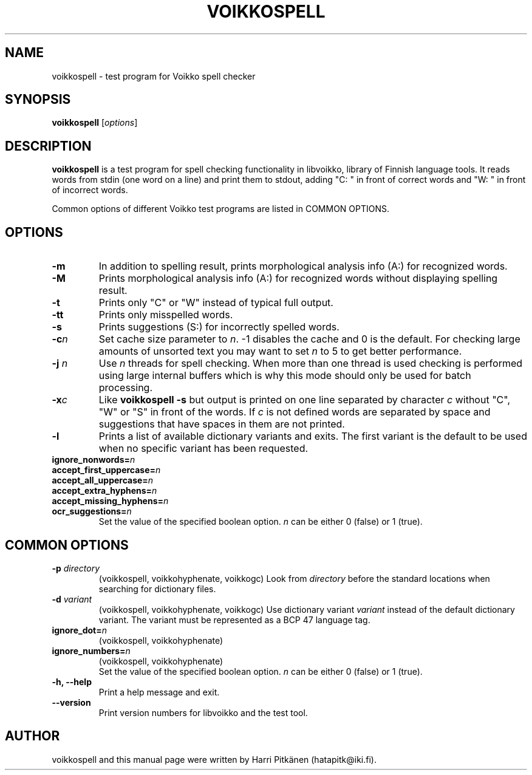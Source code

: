 .\"                                      Hey, EMACS: -*- nroff -*-
.\" First parameter, NAME, should be all caps
.\" Second parameter, SECTION, should be 1-8, maybe w/ subsection
.\" other parameters are allowed: see man(7), man(1)
.TH VOIKKOSPELL 1 "2013-07-23"
.\" Please adjust this date whenever revising the manpage.
.\"
.\" Some roff macros, for reference:
.\" .nh        disable hyphenation
.\" .hy        enable hyphenation
.\" .ad l      left justify
.\" .ad b      justify to both left and right margins
.\" .nf        disable filling
.\" .fi        enable filling
.\" .br        insert line break
.\" .sp <n>    insert n+1 empty lines
.\" for manpage-specific macros, see man(7)
.SH NAME
voikkospell \- test program for Voikko spell checker
.SH SYNOPSIS
.B voikkospell
.RI [ options ]
.SH DESCRIPTION
.B voikkospell
is a test program for spell checking functionality in libvoikko,
library of Finnish language tools.
It reads words from stdin (one word on a line) and print them to stdout, adding
"C: " in front of correct words and "W: " in front of incorrect words.

Common options of different Voikko test programs are listed in COMMON OPTIONS.
.SH OPTIONS
.TP
.B \-m
In addition to spelling result, prints morphological analysis info (A:) for recognized words.
.TP
.B \-M
Prints morphological analysis info (A:) for recognized words without displaying spelling result.
.TP
.B \-t
Prints only "C" or "W" instead of typical full output.
.TP
.B \-tt
Prints only misspelled words.
.TP
.B \-s
Prints suggestions (S:) for incorrectly spelled words.
.TP
.BI \-c n
Set cache size parameter to
.IR n .
\-1 disables the cache and 0 is the default.
For checking large amounts of unsorted text you may want to set
.I n
to 5 to get better performance.
.TP
.BI \-j " n"
Use
.I n
threads for spell checking. When more than one thread is used checking is
performed using large internal buffers which is why this mode should only
be used for batch processing.
.TP
.BI \-x c
Like
.B voikkospell -s
but output is printed on one line separated by character
.IR c 
without "C", "W" or "S" in front of the words.
If
.IR c
is not defined words are separated by space and suggestions that have
spaces in them are not printed.
.TP
.B \-l
Prints a list of available dictionary variants and exits. The first variant
is the default to be used when no specific variant has been requested.
.TP
.BI ignore_nonwords= n
.TP
.BI accept_first_uppercase= n
.TP
.BI accept_all_uppercase= n
.TP
.BI accept_extra_hyphens= n
.TP
.BI accept_missing_hyphens= n
.TP
.BI ocr_suggestions= n
.br
Set the value of the specified boolean option.
.I n
can be either 0 (false) or 1 (true).
.SH COMMON OPTIONS
.TP
.BI \-p " directory"
(voikkospell, voikkohyphenate, voikkogc)
Look from
.I directory
before the standard locations when searching for dictionary files.
.TP
.BI \-d " variant"
(voikkospell, voikkohyphenate, voikkogc)
Use dictionary variant
.I variant
instead of the default dictionary variant. The variant must be represented as a BCP 47 language tag.
.TP
.BI ignore_dot= n
(voikkospell, voikkohyphenate)
.TP
.BI ignore_numbers= n
(voikkospell, voikkohyphenate)
.br
Set the value of the specified boolean option.
.I n
can be either 0 (false) or 1 (true).
.TP
.B \-h, --help
Print a help message and exit.
.TP
.B \-\-version
Print version numbers for libvoikko and the test tool.
.SH AUTHOR
voikkospell and this manual page were written by \%Harri \%Pitk\[:a]nen \%(hatapitk@iki.fi).
